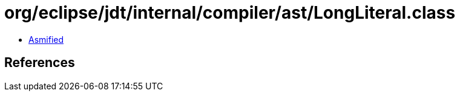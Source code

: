 = org/eclipse/jdt/internal/compiler/ast/LongLiteral.class

 - link:LongLiteral-asmified.java[Asmified]

== References

